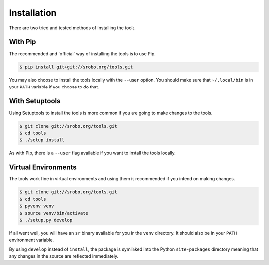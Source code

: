Installation
============

There are two tried and tested methods of installing the tools.

With Pip
---------

The recommended and 'official' way of installing the tools is to use Pip.

.. code::

    $ pip install git+git://srobo.org/tools.git

You may also choose to install the tools locally with the ``--user`` option.
You should make sure that ``~/.local/bin`` is in your ``PATH`` variable if you
choose to do that.

With Setuptools
---------------

Using Setuptools to install the tools is more common if you are going to make
changes to the tools.

.. code::

    $ git clone git://srobo.org/tools.git
    $ cd tools
    $ ./setup install

As with Pip, there is a ``--user`` flag available if you want to install the
tools locally.

Virtual Environments
--------------------

The tools work fine in virtual environments and using them is recommended
if you intend on making changes.

.. code::

    $ git clone git://srobo.org/tools.git
    $ cd tools
    $ pyvenv venv
    $ source venv/bin/activate
    $ ./setup.py develop

If all went well, you will have an ``sr`` binary available for you in the
``venv`` directory. It should also be in your ``PATH`` environment variable.

By using ``develop`` instead of ``install``, the package is symlinked into the
Python ``site-packages`` directory meaning that any changes in the source are
reflected immediately.
